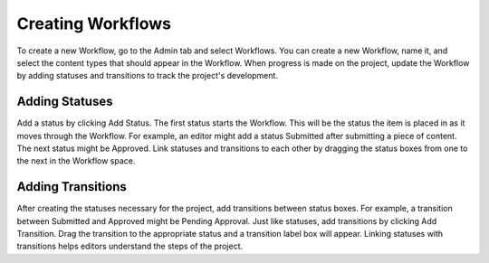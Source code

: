 Creating Workflows
------------------

.. image:: images/create.png


To create a new Workflow, go to the Admin tab and select Workflows. You can create a new Workflow, name it, and select the content types that should appear in the Workflow. When progress is made on the project, update the Workflow by adding statuses and transitions to track the project's development.

Adding Statuses
~~~~~~~~~~~~~~~~~

Add a status by clicking Add Status. The first status starts the Workflow. This will be the status the item is placed in as it moves through the Workflow. For example, an editor might add a status Submitted after submitting a piece of content. The next status might be Approved. Link statuses and transitions to each other by dragging the status boxes from one to the next in the Workflow space.

Adding Transitions
~~~~~~~~~~~~~~~~~~~

After creating the statuses necessary for the project, add transitions between status boxes. For example, a transition between Submitted and Approved might be Pending Approval. Just like statuses, add transitions by clicking Add Transition. Drag the transition to the appropriate status and a transition label box will appear. Linking statuses with transitions helps editors understand the steps of the project.
